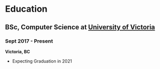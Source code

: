 #+SLUG: /about/
* Education
** BSc, Computer Science at [[https://uvic.ca][University of Victoria]]
*** Sept 2017 - Present
*Victoria, BC*
- Expecting Graduation in 2021
